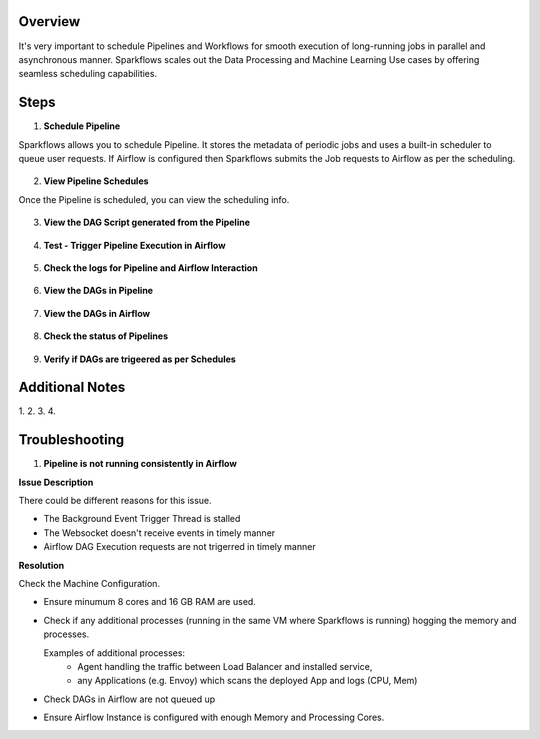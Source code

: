 Overview
========

It's very important to schedule Pipelines and Workflows for smooth execution of long-running jobs in parallel and asynchronous manner.
Sparkflows scales out the Data Processing and Machine Learning Use cases by offering seamless scheduling capabilities.

Steps
========

1. **Schedule Pipeline**

Sparkflows allows you to schedule Pipeline. It stores the metadata of periodic jobs and uses a built-in scheduler to queue user requests.
If Airflow is configured then Sparkflows submits the Job requests to Airflow as per the scheduling. 

.. figure:: ../../_assets/user-guide/scheduler/SCHEDULE_PIPELINE.png
   :alt: Schedule Pipeline 
   :width: 60%
   
2. **View Pipeline Schedules**

Once the Pipeline is scheduled, you can view the scheduling info.

.. figure:: ../../_assets/user-guide/scheduler/VIEW_PIPELINE_SCHEDULES.png
   :alt: Pipeline Schedules
   :width: 60%
   
3. **View the DAG Script generated from the Pipeline**

.. figure:: ../../_assets/user-guide/scheduler/VIEW_DAG_CODE.png
   :alt: View DAG Code 
   :width: 60%


4. **Test - Trigger Pipeline Execution in Airflow**

.. figure:: ../../_assets/user-guide/scheduler/DIRECTLY_EXECUTE_PIPELINE_IN_AIRFLOW.png
   :alt: Trigger Pipeline 
   :width: 60%


5. **Check the logs for Pipeline and Airflow Interaction**

.. figure:: ../../_assets/user-guide/scheduler/VIEW_LOGS_OF_PIPELINE_AIRFLOW_INTERACTION.png
   :alt: View logs in Pipeline 
   :width: 60%

6. **View the DAGs in Pipeline**

.. figure:: ../../_assets/user-guide/scheduler/VIEW_AIRFLOW_DAGS.png
   :alt: View DAGS in Pipeline Editor
   :width: 60%

7. **View the DAGs in Airflow**

.. figure:: ../../_assets/user-guide/scheduler/VIEW_JOBS_IN_AIRFLOW.png
   :alt: Airflow DAGs
   :width: 60%

   
8. **Check the status of Pipelines**

.. figure:: ../../_assets/user-guide/scheduler/VIEW_STATUS_OF_PIPELINE_EXECUTIONS.png
   :alt: Airflow DAGs
   :width: 60%

9. **Verify if DAGs are trigeered as per Schedules**

.. figure:: ../../_assets/user-guide/scheduler/TEST_SCHEDULED.png
   :alt: Airflow DAGs
   :width: 60%

Additional Notes
========
1. 
2.
3.
4.

Troubleshooting
========

1. **Pipeline is not running consistently in Airflow**

**Issue Description**

There could be different reasons for this issue.

* The Background Event Trigger Thread is stalled
* The Websocket doesn't receive events in timely manner
* Airflow DAG Execution requests are not trigerred in timely manner
  
**Resolution**

Check the Machine Configuration.

* Ensure minumum 8 cores and 16 GB RAM are used.
* Check if any additional processes (running in the same VM where Sparkflows is running) hogging the memory and processes.

  Examples of additional processes: 
    * Agent handling the traffic between Load Balancer and installed service, 
    * any Applications (e.g. Envoy) which scans the deployed App and logs (CPU, Mem)  

* Check DAGs in Airflow are not queued up
* Ensure Airflow Instance is configured with enough Memory and Processing Cores. 
